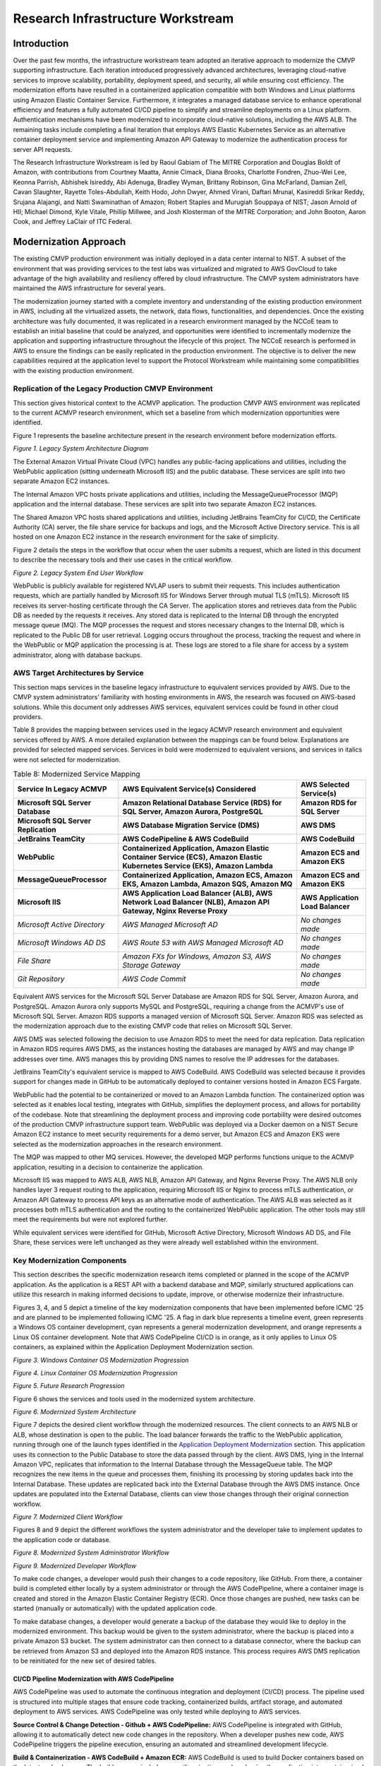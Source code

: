 Research Infrastructure Workstream
==================================

Introduction
-------------

Over the past few months, the infrastructure workstream team adopted an iterative approach to modernize the CMVP supporting infrastructure. Each iteration introduced progressively advanced architectures, leveraging cloud-native services to improve scalability, portability, deployment speed, and security, all while ensuring cost efficiency. The modernization efforts have resulted in a containerized application compatible with both Windows and Linux platforms using Amazon Elastic Container Service. Furthermore, it integrates a managed database service to enhance operational efficiency and features a fully automated CI/CD pipeline to simplify and streamline deployments on a Linux platform. Authentication mechanisms have been modernized to incorporate cloud-native solutions, including the AWS ALB. The remaining tasks include completing a final iteration that employs AWS Elastic Kubernetes Service as an alternative container deployment service and implementing Amazon API Gateway to modernize the authentication process for server API requests.

The Research Infrastructure Workstream is led by Raoul Gabiam of The MITRE Corporation and Douglas Boldt of Amazon, with contributions from Courtney Maatta, Annie Cimack, Diana Brooks, Charlotte Fondren, Zhuo-Wei Lee, Keonna Parrish, Abhishek Isireddy, Abi Adenuga, Bradley Wyman, Brittany Robinson, Gina McFarland, Damian Zell, Cavan Slaughter, Rayette Toles-Abdullah, Keith Hodo, John Dwyer, Ahmed Virani, Daftari Mrunal, Kasireddi Srikar Reddy, Srujana Alajangi, and Natti Swaminathan of Amazon; Robert Staples and Murugiah Souppaya of NIST; Jason Arnold of HII; Michael Dimond, Kyle Vitale, Phillip Millwee, and Josh Klosterman of the MITRE Corporation; and John Booton, Aaron Cook, and Jeffrey LaClair of ITC Federal.

Modernization Approach
-----------------------

The existing CMVP production environment was initially deployed in a data center internal to NIST. A subset of the environment that was providing services to the test labs was virtualized and migrated to AWS GovCloud to take advantage of the high availability and resiliency offered by cloud infrastructure. The CMVP system administrators have maintained the AWS infrastructure for several years.

The modernization journey started with a complete inventory and understanding of the existing production environment in AWS, including all the virtualized assets, the network, data flows, functionalities, and dependencies. Once the existing architecture was fully documented, it was replicated in a research environment managed by the NCCoE team to establish an initial baseline that could be analyzed, and opportunities were identified to incrementally modernize the application and supporting infrastructure throughout the lifecycle of this project. The NCCoE research is performed in AWS to ensure the findings can be easily replicated in the production environment. The objective is to deliver the new capabilities required at the application level to support the Protocol Workstream while maintaining some compatibilities with the existing production environment.


Replication of the Legacy Production CMVP Environment
______________________________________________________

This section gives historical context to the ACMVP application. The production CMVP AWS environment was replicated to the current ACMVP research environment, which set a baseline from which modernization opportunities were identified.

Figure 1 represents the baseline architecture present in the research environment before modernization efforts.

|Figure1|

*Figure 1. Legacy System Architecture Diagram*

The External Amazon Virtual Private Cloud (VPC) handles any public-facing applications and utilities, including the WebPublic application (sitting underneath Microsoft IIS) and the public database. These services are split into two separate Amazon EC2 instances.

The Internal Amazon VPC hosts private applications and utilities, including the MessageQueueProcessor (MQP) application and the internal database. These services are split into two separate Amazon EC2 instances.

The Shared Amazon VPC hosts shared applications and utilities, including JetBrains TeamCity for CI/CD, the Certificate Authority (CA) server, the file share service for backups and logs, and the Microsoft Active Directory service. This is all hosted on one Amazon EC2 instance in the research environment for the sake of simplicity.

Figure 2 details the steps in the workflow that occur when the user submits a request, which are listed in this document to describe the necessary tools and their use cases in the critical workflow.

|Figure2|

*Figure 2. Legacy System End User Workflow*

WebPublic is publicly available for registered NVLAP users to submit their requests. This includes authentication requests, which are partially handled by Microsoft IIS for Windows Server through mutual TLS (mTLS). Microsoft IIS receives its server-hosting certificate through the CA Server. The application stores and retrieves data from the Public DB as needed by the requests it receives. Any stored data is replicated to the Internal DB through the encrypted message queue (MQ). The MQP processes the request and stores necessary changes to the Internal DB, which is replicated to the Public DB for user retrieval. Logging occurs throughout the process, tracking the request and where in the WebPublic or MQP application the processing is at. These logs are stored to a file share for access by a system administrator, along with database backups.

AWS Target Architectures by Service
______________________________________________________

This section maps services in the baseline legacy infrastructure to equivalent services provided by AWS. Due to the CMVP system administrators' familiarity with hosting environments in AWS, the research was focused on AWS-based solutions. While this document only addresses AWS services, equivalent services could be found in other cloud providers.

Table 8 provides the mapping between services used in the legacy ACMVP research environment and equivalent services offered by AWS. A more detailed explanation between the mappings can be found below. Explanations are provided for selected mapped services. Services in bold were modernized to equivalent versions, and services in italics were not selected for modernization.


.. table:: Table 8: Modernized Service Mapping

    +--------------------------------------+------------------------------------------------------------------------------------------------------------------------------+----------------------------------+
    |     **Service In Legacy ACMVP**      |    **AWS Equivalent Service(s) Considered**                                                                                  |    **AWS Selected Service(s)**   |
    +======================================+==============================================================================================================================+==================================+
    | **Microsoft SQL Server Database**    |    **Amazon Relational Database Service (RDS) for SQL Server, Amazon Aurora, PostgreSQL**                                    |    **Amazon RDS for SQL Server** |
    +--------------------------------------+------------------------------------------------------------------------------------------------------------------------------+----------------------------------+
    | **Microsoft SQL Server Replication** |    **AWS Database Migration Service (DMS)**                                                                                  |    **AWS DMS**                   |
    +--------------------------------------+------------------------------------------------------------------------------------------------------------------------------+----------------------------------+
    |     **JetBrains TeamCity**           |    **AWS CodePipeline & AWS CodeBuild**                                                                                      |    **AWS CodeBuild**             |
    +--------------------------------------+------------------------------------------------------------------------------------------------------------------------------+----------------------------------+
    |     **WebPublic**                    | **Containerized Application, Amazon Elastic Container Service (ECS), Amazon Elastic Kubernetes Service (EKS), Amazon Lambda**|    **Amazon ECS and Amazon EKS** |
    +--------------------------------------+------------------------------------------------------------------------------------------------------------------------------+----------------------------------+
    |     **MessageQueueProcessor**        |    **Containerized Application, Amazon ECS, Amazon EKS, Amazon Lambda, Amazon SQS, Amazon MQ**                               |    **Amazon ECS and Amazon EKS** |
    +--------------------------------------+------------------------------------------------------------------------------------------------------------------------------+----------------------------------+
    |     **Microsoft IIS**                |    **AWS Application Load Balancer (ALB), AWS Network Load Balancer (NLB), Amazon API Gateway, Nginx Reverse Proxy**         | **AWS Application Load Balancer**|
    +--------------------------------------+------------------------------------------------------------------------------------------------------------------------------+----------------------------------+
    |     *Microsoft Active Directory*     |    *AWS Managed Microsoft AD*                                                                                                |    *No changes made*             |
    +--------------------------------------+------------------------------------------------------------------------------------------------------------------------------+----------------------------------+
    |     *Microsoft Windows AD DS*        |    *AWS Route 53 with AWS Managed Microsoft AD*                                                                              |    *No changes made*             |
    +--------------------------------------+------------------------------------------------------------------------------------------------------------------------------+----------------------------------+
    |     *File Share*                     |    *Amazon FXs for Windows, Amazon S3, AWS Storage Gateway*                                                                  |    *No changes made*             |
    +--------------------------------------+------------------------------------------------------------------------------------------------------------------------------+----------------------------------+
    |     *Git Repository*                 |    *AWS Code Commit*                                                                                                         |    *No changes made*             |
    +--------------------------------------+------------------------------------------------------------------------------------------------------------------------------+----------------------------------+

Equivalent AWS services for the Microsoft SQL Server Database are Amazon RDS for SQL Server, Amazon Aurora, and PostgreSQL. Amazon Aurora only supports MySQL and PostgreSQL, requiring a change from the ACMVP's use of Microsoft SQL Server. Amazon RDS supports a managed version of Microsoft SQL Server. Amazon RDS was selected as the modernization approach due to the existing CMVP code that relies on Microsoft SQL Server.

AWS DMS was selected following the decision to use Amazon RDS to meet the need for data replication. Data replication in Amazon RDS requires AWS DMS, as the instances hosting the databases are managed by AWS and may change IP addresses over time. AWS manages this by providing DNS names to resolve the IP addresses for the databases.

JetBrains TeamCity's equivalent service is mapped to AWS CodeBuild. AWS CodeBuild was selected because it provides support for changes made in GitHub to be automatically deployed to container versions hosted in Amazon ECS Fargate.

WebPublic had the potential to be containerized or moved to an Amazon Lambda function. The containerized option was selected as it enables local testing, integrates with GitHub, simplifies the deployment process, and allows for portability of the codebase. Note that streamlining the deployment process and improving code portability were desired outcomes of the production CMVP infrastructure support team. WebPublic was deployed via a Docker daemon on a NIST Secure Amazon EC2 instance to meet security requirements for a demo server, but Amazon ECS and Amazon EKS were selected as the modernization approaches in the research environment.

The MQP was mapped to other MQ services. However, the developed MQP performs functions unique to the ACMVP application, resulting in a decision to containerize the application.

Microsoft IIS was mapped to AWS ALB, AWS NLB, Amazon API Gateway, and Nginx Reverse Proxy. The AWS NLB only handles layer 3 request routing to the application, requiring Microsoft IIS or Nginx to process mTLS authentication, or Amazon API Gateway to process API keys as an alternative mode of authentication. The AWS ALB was selected as it processes both mTLS authentication and the routing to the containerized WebPublic application. The other tools may still meet the requirements but were not explored further. 

While equivalent services were identified for GitHub, Microsoft Active Directory, Microsoft Windows AD DS, and File Share, these services were left unchanged as they were already well established within the environment. 


Key Modernization Components
_________________________________

This section describes the specific modernization research items completed or planned in the scope of the ACMVP application. As the application is a REST API with a backend database and MQP, similarly structured applications can utilize this research in making informed decisions to update, improve, or otherwise modernize their infrastructure. 

Figures 3, 4, and 5 depict a timeline of the key modernization components that have been implemented before ICMC '25 and are planned to be implemented following ICMC '25. A flag in dark blue represents a timeline event, green represents a Windows OS container development, cyan represents a general modernization development, and orange represents a Linux OS container development. Note that AWS CodePipeline CI/CD is in orange, as it only applies to Linux OS containers, as explained within the Application Deployment Modernization section.

|Figure3|

*Figure 3. Windows Container OS Modernization Progression*

|Figure4|

*Figure 4. Linux Container OS Modernization Progression*

|Figure5|

*Figure 5. Future Research Progression*

Figure 6 shows the services and tools used in the modernized system architecture.

|Figure6|

*Figure 6. Modernized System Architecture*

Figure 7 depicts the desired client workflow through the modernized resources. The client connects to an AWS NLB or ALB, whose destination is open to the public. The load balancer forwards the traffic to the WebPublic application, running through one of the launch types identified in the `Application Deployment Modernization <#application-deployment-modernization>`__ section. This application uses its connection to the Public Database to store the data passed through by the client. AWS DMS, lying in the Internal Amazon VPC, replicates that information to the Internal Database through the MessageQueue table. The MQP recognizes the new items in the queue and processes them, finishing its processing by storing updates back into the Internal Database. These updates are replicated back into the External Database through the AWS DMS instance. Once updates are populated into the External Database, clients can view those changes through their original connection workflow.

|Figure7|

*Figure 7. Modernized Client Workflow*

Figures 8 and 9 depict the different workflows the system administrator and the developer take to implement updates to the application code or database. 

|Figure8|

*Figure 8. Modernized System Administrator Workflow*

|Figure9|

*Figure 9. Modernized Developer Workflow*

To make code changes, a developer would push their changes to a code repository, like GitHub. From there, a container build is completed either locally by a system administrator or through the AWS CodePipeline, where a container image is created and stored in the Amazon Elastic Container Registry (ECR). Once those changes are pushed, new tasks can be started (manually or automatically) with the updated application code.

To make database changes, a developer would generate a backup of the database they would like to deploy in the modernized environment. This backup would be given to the system administrator, where the backup is placed into a private Amazon S3 bucket. The system administrator can then connect to a database connector, where the backup can be retrieved from Amazon S3 and deployed into the Amazon RDS instance. This process requires AWS DMS replication to be reinitiated for the new set of desired tables.


CI/CD Pipeline Modernization with AWS CodePipeline
'''''''''''''''''''''''''''''''''''''''''''''''''''''

AWS CodePipeline was used to automate the continuous integration and deployment (CI/CD) process. The pipeline used is structured into multiple stages that ensure code tracking, containerized builds, artifact storage, and automated deployment to AWS services. AWS CodePipeline was only tested while deploying to AWS services.

**Source Control & Change Detection - Github + AWS CodePipeline:** AWS CodePipeline is integrated with GitHub, allowing it to automatically detect new code changes in the repository. When a developer pushes new code, AWS CodePipeline triggers the pipeline execution, ensuring an automated and streamlined development lifecycle.

**Build & Containerization - AWS CodeBuild + Amazon ECR:** AWS CodeBuild is used to build Docker containers based on the latest code changes. The build process includes compiling, testing, and packaging the application into containerized images. These images are then tagged and stored securely in Amazon ECR for deployment.

**Deployment & Orchestration - AWS CodeDeploy + Amazon ECS:** AWS CodeDeploy handles the deployment of containerized applications into Amazon ECS. Amazon ECS ensures that the latest container versions are automatically deployed and scaled across available compute resources.

Database Modernization
''''''''''''''''''''''''

Database modernization focuses on modernizing the hosting environment for the database service. The application requires an internal and external database with replication of data between the two to communicate updated information.

**Amazon Relational Database Service (Amazon RDS):** The Microsoft SQL Server 2019 edition in the ACMVP demo environment has been replaced with Amazon RDS for SQL Server 2022, with a standard license.

**AWS Database Migration Service (AWS DMS):** Microsoft SQL Server allows for native data replication in the legacy ACMVP research environment. However, the migration to Amazon RDS necessitates a new data replication service because the underlying resource hosting the database is not owned by the customer, but by AWS. AWS DMS maintains replication between the Amazon RDS databases. 

Application Deployment Modernization
'''''''''''''''''''''''''''''''''''''

The application deployment modernization focuses on containerizing the WebPublic and MQP applications. Utilizing containers provides benefits and options such as blue/green deployments, vulnerability scanning the images in a registry in advance of deployments, and less exposure times from routine deployments.

Figure 10 demonstrates the progression of the approaches taken to modernize the application into a container. The markers on the top represent the Microsoft Windows Container while the markers on the bottom represent the Linux Container.

|Figure10|

*Figure 10. Progression of Containerization Builds*

The closest iteration to the original ACMVP environment is the Microsoft Windows container that encapsulates both the application and the Microsoft IIS proxy to authenticate and route traffic. This solution containerizes the precise environment that exists in the WebPublic Amazon EC2 instance.

The Linux container with an Nginx sidecar advances the environment by offering a smaller container image size and proxy being utilized. It allows for the container or Nginx to be modified without causing the other to be taken offline, decoupling the application.

The AWS ALB lifts the authentication and proxy services into cloud services. This approach allows AWS ALB to handle the mTLS handshake.

Further research is planned for the Amazon API Gateway, referred to later in the document.

Microsoft Windows Containers
~~~~~~~~~~~~~~~~~~~~~~~~~~~~

Microsoft Windows containers were the starting point of the research, since they run the same OS as the legacy ACMVP infrastructure. Additionally, they allow the use of Microsoft IIS in the container to handle the mTLS handshake for authentication. The applications were successfully containerized and enabled the modernization of the supporting infrastructure. However, there was a limitation with the AWS CodeBuild/CodePipeline integration, which requires docker-in-docker.

Linux Containers
~~~~~~~~~~~~~~~~

Linux containers do not support Microsoft IIS (where mTLS authentication is handled), which resulted in research for alternative authentication mechanisms. Nginx was found as an open-source solution that can be hosted locally in a container. AWS ALB was found as a cloud solution. 

Linux containers support docker-in-docker, required for AWS CodeBuild which enables streamlined code deployment.

Amazon EC2 Launch
~~~~~~~~~~~~~~~~~

This container launch type utilizes a base Amazon Machine Image (AMI) to launch onto an Amazon EC2 instance. The container runs via docker daemon. The container is built locally. Network connections are routed through the Amazon EC2 instance to the underlying container.

Amazon ECS Fargate Launch
~~~~~~~~~~~~~~~~~~~~~~~~~

The serverless Amazon ECS Fargate service provides a hosted platform for containerized tasks and services. Managed components consist of automation around host provisioning and compute monitoring. The end user is responsible for managing Amazon ECS tasks or service definitions that interface with the AWS-provided host through a mixture of AWS Identity and Access Management (IAM) controls, Amazon VPC security groups, and Elastic Network Interface (ENI) allocations.

Amazon ECS with Amazon EC2 Instance Launch
~~~~~~~~~~~~~~~~~~~~~~~~~~~~~~~~~~~~~~~~~~

This launch type was identified but the research has not yet been completed. The team plans to continue research into this option following ICMC '25. This launch type allows more granular control of the underlying Amazon EC2 instance hosting the container by the system administrator.

Amazon EKS Fargate and Amazon EKS Auto Mode Launch
~~~~~~~~~~~~~~~~~~~~~~~~~~~~~~~~~~~~~~~~~~~~~~~~~~

The Amazon EKS Auto Mode launch type was identified as part of this research. The team plans to explore this option in earnest following ICMC '25. As with the Amazon ECS Fargate launch type, the foundational pieces controlling container workloads are managed and maintained by AWS. 

NCCoE can leverage a majority of the underlying functionality provided by the Kubernetes service stack, such as workload management, security policy enforcement, service discovery, and many others.

As previously mentioned, the Amazon EKS Fargate service provides an AWS-managed solution for containerized workloads. This leverages the automated host provisioning and auto-scaling integration behind the scenes with Amazon EC2. Cluster owners will only manage how defined services and containerized workloads will interface with the underlying host through security groups and ENI mappings.


Layer 3 Authentication Modernization
''''''''''''''''''''''''''''''''''''''

Nginx Reverse Proxy
~~~~~~~~~~~~~~~~~~~

Nginx is a reverse proxy that routes requests to the ACMVP server, similar to the use of Microsoft IIS in the WebPublic application. Nginx supports mTLS authentication, allowing it to verify client certificates before forwarding requests. Nginx in a Linux container maintains robust load balancing, security, and authentication capabilities.

AWS Application Load Balancer (ALB)
~~~~~~~~~~~~~~~~~~~~~~~~~~~~~~~~~~~

An AWS Network Load Balancer (AWS NLB) was initially used to route traffic to the containerized application with Microsoft IIS. This architecture was then transitioned to an AWS Application Load Balancer (AWS ALB) because the AWS ALB can handle both the routing to the containerized application and the application-level authentication previously handled by Microsoft IIS.

The AWS ALB completes the mTLS handshake, further decoupling that service from the WebPublic application. Certificate details may be passed on to the application for any further authentication or logging details required.

Amazon API Gateway 
~~~~~~~~~~~~~~~~~~~

Amazon API Gateway is an AWS service for creating, publishing, maintaining, monitoring, and securing REST, HTTP, and WebSocket APIs at any scale. This service allows for a one-to-one layer of connection between the gateway and the ACMVP web app endpoints. This layer enables the development team to provision, distribute, and revoke API keys as an alternative and modern form of authentication for each API request made to the server. In combination with other services like AWS Cognito, labs could manage their own credentials to further improve operational efficiency.


.. |Figure1| image:: images/Figure1.png
    :alt: This Figure represents the baseline architecture present in the research environment before modernization efforts.
.. |Figure2| image:: images/Figure2.png
    :alt: This Figure details the steps in the workflow that occur when the user submits a request.
.. |Figure3| image:: images/Figure3.png
    :alt: Windows Container OS Modernization Progression
.. |Figure4| image:: images/Figure4.png
    :alt: Linux Container OS Modernization Progression
.. |Figure5| image:: images/Figure5.png
    :alt: Future Research Progression
.. |Figure6| image:: images/Figure6.png
    :alt: This Figure shows the services and tools used in the modernized system architecture.
.. |Figure7| image:: images/Figure7.png
    :alt: The Figure depicts the desired client workflow through the modernized resources.
.. |Figure8| image:: images/Figure8.png
    :alt: Modernized System Administrator Workflow
.. |Figure9| image:: images/Figure9.png
    :alt: Modernized Developer Workflow
.. |Figure10| image:: images/Figure10.png
    :alt: This Figure demonstrates the progression of the approaches taken to modernize the application into a container.